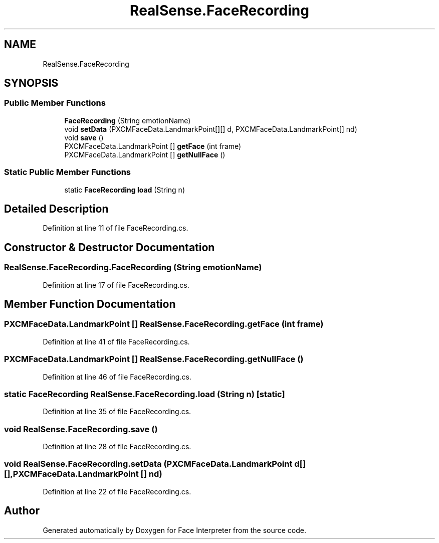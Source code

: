 .TH "RealSense.FaceRecording" 3 "Wed Jul 5 2017" "Face Interpreter" \" -*- nroff -*-
.ad l
.nh
.SH NAME
RealSense.FaceRecording
.SH SYNOPSIS
.br
.PP
.SS "Public Member Functions"

.in +1c
.ti -1c
.RI "\fBFaceRecording\fP (String emotionName)"
.br
.ti -1c
.RI "void \fBsetData\fP (PXCMFaceData\&.LandmarkPoint[][] d, PXCMFaceData\&.LandmarkPoint[] nd)"
.br
.ti -1c
.RI "void \fBsave\fP ()"
.br
.ti -1c
.RI "PXCMFaceData\&.LandmarkPoint [] \fBgetFace\fP (int frame)"
.br
.ti -1c
.RI "PXCMFaceData\&.LandmarkPoint [] \fBgetNullFace\fP ()"
.br
.in -1c
.SS "Static Public Member Functions"

.in +1c
.ti -1c
.RI "static \fBFaceRecording\fP \fBload\fP (String n)"
.br
.in -1c
.SH "Detailed Description"
.PP 
Definition at line 11 of file FaceRecording\&.cs\&.
.SH "Constructor & Destructor Documentation"
.PP 
.SS "RealSense\&.FaceRecording\&.FaceRecording (String emotionName)"

.PP
Definition at line 17 of file FaceRecording\&.cs\&.
.SH "Member Function Documentation"
.PP 
.SS "PXCMFaceData\&.LandmarkPoint [] RealSense\&.FaceRecording\&.getFace (int frame)"

.PP
Definition at line 41 of file FaceRecording\&.cs\&.
.SS "PXCMFaceData\&.LandmarkPoint [] RealSense\&.FaceRecording\&.getNullFace ()"

.PP
Definition at line 46 of file FaceRecording\&.cs\&.
.SS "static \fBFaceRecording\fP RealSense\&.FaceRecording\&.load (String n)\fC [static]\fP"

.PP
Definition at line 35 of file FaceRecording\&.cs\&.
.SS "void RealSense\&.FaceRecording\&.save ()"

.PP
Definition at line 28 of file FaceRecording\&.cs\&.
.SS "void RealSense\&.FaceRecording\&.setData (PXCMFaceData\&.LandmarkPoint d[][], PXCMFaceData\&.LandmarkPoint [] nd)"

.PP
Definition at line 22 of file FaceRecording\&.cs\&.

.SH "Author"
.PP 
Generated automatically by Doxygen for Face Interpreter from the source code\&.
